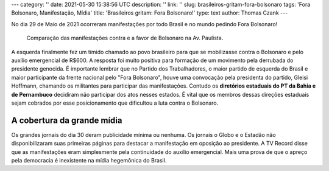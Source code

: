 ---
category: ''
date: 2021-05-30 15:38:56 UTC
description: ''
link: ''
slug: brasileiros-gritam-fora-bolsonaro
tags: 'Fora Bolsonaro, Manifestação, Mídia'
title: 'Brasileiros gritam: Fora Bolsonaro!'
type: text
author: Thomas Czank
---

No dia 29 de Maio de 2021 ocorreram manifestações por todo Brasil e no mundo pedindo Fora Bolsonaro!

.. figure:: /images/forabozo_bolsonaristas_paulista.jpg
    :width: 350
    :alt: Comparação das manifestações contra e a favor de Bolsonaro na Av. Paulista.

    Comparação das manifestações contra e a favor de Bolsonaro na Av. Paulista.

.. TEASER_END

A esquerda finalmente fez um tímido chamado ao povo brasileiro para que se mobilizasse contra o Bolsonaro e pelo auxílio emergencial de R$600. A resposta foi muito positiva para formação de um movimento pela derrubada do presidente genocida.
É importante lembrar que no Partido dos Trabalhadores, o maior partido de esquerda do Brasil e maior participante da frente nacional pelo "Fora Bolsonaro", houve uma convocação pela presidenta do partido, Gleisi Hoffmann, chamando os militantes para participar das manifestações. Contudo os **diretórios estaduais do PT da Bahia e de Pernambuco** decidiram não participar dos atos nesses estados. É vital que os membros dessas direções estaduais sejam cobrados por esse posicionamento que dificultou a luta contra o Bolsonaro.

A cobertura da grande mídia
===========================

Os grandes jornais do dia 30 deram publicidade mínima ou nenhuma. Os jornais o Globo e o Estadão não disponibilizaram suas primeiras páginas para destacar a manifestação em oposição ao presidente. A TV Record disse que as manifestações eram simplesmente pela continuidade do auxílio emergencial.
Mais uma prova de que o apreço pela democracia é inexistente na mídia hegemônica do Brasil.
